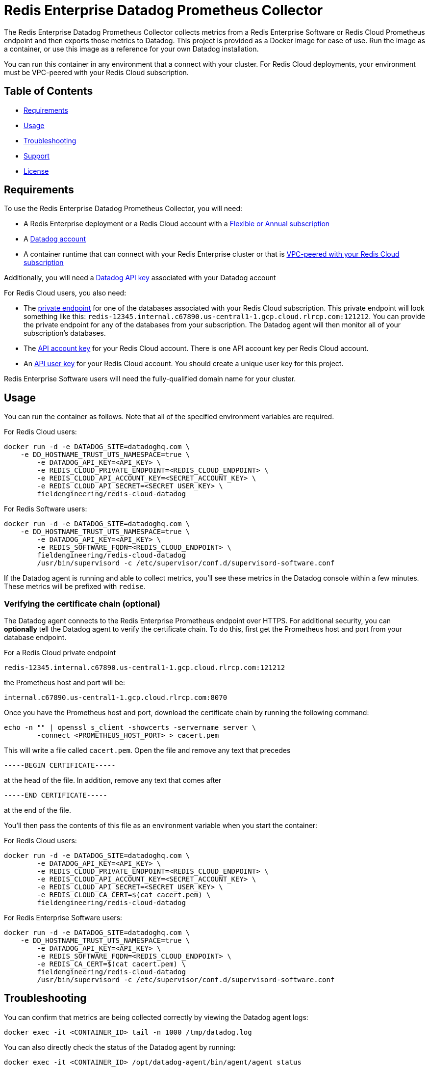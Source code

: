 :linkattrs:
:project-owner:      redis-field-engineering
:project-name:       redis-enterprise-datadog-prometheus-collector
:name:               Redis Enterprise Datadog Prometheus Collector

= Redis Enterprise Datadog Prometheus Collector

The {name} collects metrics from a Redis Enterprise Software or Redis Cloud Prometheus endpoint and then exports those metrics to Datadog. This project is provided as a Docker image for ease of use. Run the image as a container, or use this image as a reference for your own Datadog installation.

You can run this container in any environment that a connect with your cluster. For Redis Cloud deployments, your environment must be VPC-peered with your Redis Cloud subscription.

== Table of Contents

* link:#Requirements[Requirements]
* link:#Usage[Usage]
* link:#Troubleshooting[Troubleshooting]
* link:#Support[Support]
* link:#License[License]

== Requirements

To use the {name}, you will need:

* A Redis Enterprise deployment or a Redis Cloud account with a https://docs.redis.com/latest/rc/subscriptions/create-flexible-subscription/[Flexible or Annual subscription]
* A https://www.datadoghq.com/[Datadog account]
* A container runtime that can connect with your Redis Enterprise cluster or that is https://docs.redis.com/latest/rc/security/vpc-peering/[VPC-peered with your Redis Cloud subscription]

Additionally, you will need a https://docs.datadoghq.com/account_management/api-app-keys/[Datadog API key] associated with your Datadog account

For Redis Cloud users, you also need:

* The https://docs.redis.com/latest/rc/databases/view-edit-database/[private endpoint] for one of the databases associated with your Redis Cloud subscription. This private endpoint will look something like this: `redis-12345.internal.c67890.us-central1-1.gcp.cloud.rlrcp.com:121212`. You can provide the private endpoint for any of the databases from your subscription. The Datadog agent will then monitor all of your subscription's databases.
* The https://docs.redis.com/latest/rc/api/get-started/manage-api-keys/[API account key] for your Redis Cloud account. There is one API account key per Redis Cloud account.
* An https://docs.redis.com/latest/rc/api/get-started/manage-api-keys/[API user key] for your Redis Cloud account. You should create a unique user key for this project.

Redis Enterprise Software users will need the fully-qualified domain name for your cluster.

== Usage

You can run the container as follows. Note that all of the specified environment variables are required.

For Redis Cloud users:

```
docker run -d -e DATADOG_SITE=datadoghq.com \
    -e DD_HOSTNAME_TRUST_UTS_NAMESPACE=true \
	-e DATADOG_API_KEY=<API_KEY> \
	-e REDIS_CLOUD_PRIVATE_ENDPOINT=<REDIS_CLOUD_ENDPOINT> \
	-e REDIS_CLOUD_API_ACCOUNT_KEY=<SECRET_ACCOUNT_KEY> \
	-e REDIS_CLOUD_API_SECRET=<SECRET_USER_KEY> \
	fieldengineering/redis-cloud-datadog
``` 

For Redis Software users:

```
docker run -d -e DATADOG_SITE=datadoghq.com \
    -e DD_HOSTNAME_TRUST_UTS_NAMESPACE=true \
	-e DATADOG_API_KEY=<API_KEY> \
	-e REDIS_SOFTWARE_FQDN=<REDIS_CLOUD_ENDPOINT> \
	fieldengineering/redis-cloud-datadog
	/usr/bin/supervisord -c /etc/supervisor/conf.d/supervisord-software.conf
```

If the Datadog agent is running and able to collect metrics, you'll see these metrics in the Datadog console within a few minutes. These metrics will be prefixed with `redise`. 

=== Verifying the certificate chain (optional)

The Datadog agent connects to the Redis Enterprise Prometheus endpoint over HTTPS. For additional security, you can *optionally* tell the Datadog agent to verify the certificate chain. To do this, first get the Prometheus host and port from your database endpoint.

For a Redis Cloud private endpoint

`redis-12345.internal.c67890.us-central1-1.gcp.cloud.rlrcp.com:121212`

the Prometheus host and port will be:

`internal.c67890.us-central1-1.gcp.cloud.rlrcp.com:8070`

Once you have the Prometheus host and port, download the certificate chain by running the following command:

```
echo -n "" | openssl s_client -showcerts -servername server \
	-connect <PROMETHEUS_HOST_PORT> > cacert.pem
```

This will write a file called `cacert.pem`. Open the file and remove any text that precedes 

``-----BEGIN CERTIFICATE-----``

at the head of the file. In addition, remove any text that comes after

``-----END CERTIFICATE-----``

at the end of the file.

You'll then pass the contents of this file as an environment variable when you start the container:

For Redis Cloud users:

```
docker run -d -e DATADOG_SITE=datadoghq.com \
	-e DATADOG_API_KEY=<API_KEY> \
	-e REDIS_CLOUD_PRIVATE_ENDPOINT=<REDIS_CLOUD_ENDPOINT> \
	-e REDIS_CLOUD_API_ACCOUNT_KEY=<SECRET_ACCOUNT_KEY> \
	-e REDIS_CLOUD_API_SECRET=<SECRET_USER_KEY> \
	-e REDIS_CLOUD_CA_CERT=$(cat cacert.pem) \
	fieldengineering/redis-cloud-datadog
```

For Redis Enterprise Software users:

```
docker run -d -e DATADOG_SITE=datadoghq.com \
    -e DD_HOSTNAME_TRUST_UTS_NAMESPACE=true \
	-e DATADOG_API_KEY=<API_KEY> \
	-e REDIS_SOFTWARE_FQDN=<REDIS_CLOUD_ENDPOINT> \
	-e REDIS_CA_CERT=$(cat cacert.pem) \
	fieldengineering/redis-cloud-datadog
	/usr/bin/supervisord -c /etc/supervisor/conf.d/supervisord-software.conf
``` 

== Troubleshooting

You can confirm that metrics are being collected correctly by viewing the Datadog agent logs:

``docker exec -it <CONTAINER_ID> tail -n 1000 /tmp/datadog.log``

You can also directly check the status of the Datadog agent by running:

``docker exec -it <CONTAINER_ID> /opt/datadog-agent/bin/agent/agent status``

=== For Redis Cloud users

If Datadog is unable to connect to your Redis Cloud prometheus endpoint, confirm in the logs that the agent is connecting to the correct URL. This URL is derived from the private endpoint. For the private endpoint

`redis-12345.internal.c67890.us-central1-1.gcp.cloud.rlrcp.com:19694`

the Prometheus URL will be:

`https://internal.c67890.us-central1-1.gcp.cloud.rlrcp.com:8070/metric`

If you're not seeing the expected subscription-level metrics (e.g., `redise.bdb_estimated_max_throughput`), consult the logs for the Redis Cloud API metrics collector:

``docker exec -it <CONTAINER_ID> tail -n 1000 /tmp/cloud-api.log``

You may also want to view the `supervisord` logs. `supervisord` manages the Datadog agent and the Redis Cloud API metrics collector.

``docker exec -it <CONTAINER_ID> tail -n 1000 /tmp/supervisord.log``

== Support

The {name} is supported by Redis, Inc. on a good faith effort basis. To report bugs, request features, or receive assistance, please https://github.com/{project-owner}/{project-name}/issues[file an issue].

== License

This code in this repository is licensed under the MIT License. Copyright (C) 2023 Redis, Inc.
